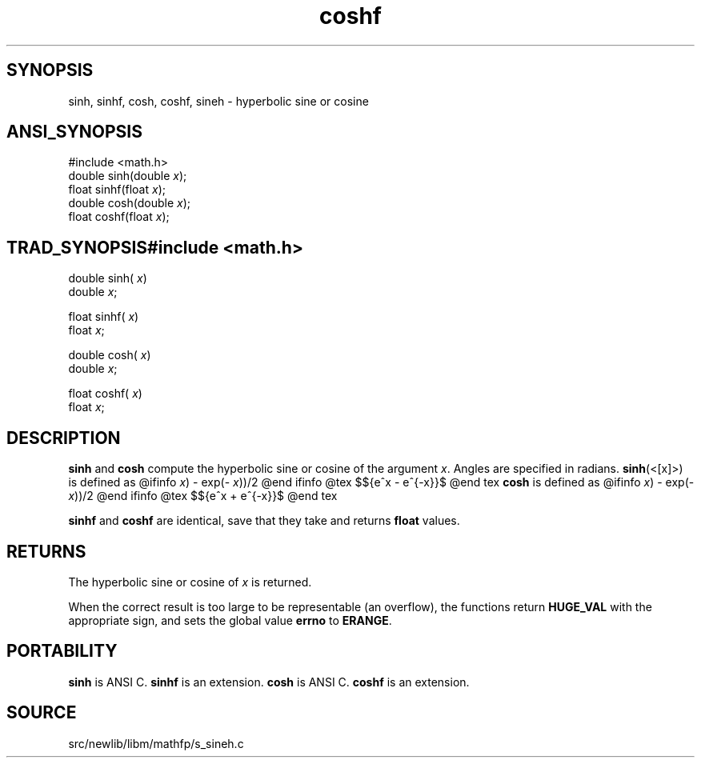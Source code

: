.TH coshf 3 "" "" ""
.SH SYNOPSIS
sinh, sinhf, cosh, coshf, sineh \- hyperbolic sine or cosine
.SH ANSI_SYNOPSIS
#include <math.h>
.br
double sinh(double 
.IR x );
.br
float  sinhf(float 
.IR x );
.br
double cosh(double 
.IR x );
.br
float  coshf(float 
.IR x );
.br
.SH TRAD_SYNOPSIS#include <math.h>
.br
double sinh(
.IR x )
.br
double 
.IR x ;
.br

float  sinhf(
.IR x )
.br
float 
.IR x ;
.br

double cosh(
.IR x )
.br
double 
.IR x ;
.br

float  coshf(
.IR x )
.br
float 
.IR x ;
.br
.SH DESCRIPTION
.BR sinh 
and 
.BR cosh 
compute the hyperbolic sine or cosine
of the argument 
.IR x .
Angles are specified in radians. 
.BR sinh (<[x]>)
is defined as
@ifinfo
. (exp(
.IR x )
- exp(-
.IR x ))/2
@end ifinfo
@tex
$${e^x - e^{-x}}\over 2$$
@end tex
.BR cosh 
is defined as
@ifinfo
. (exp(
.IR x )
- exp(-
.IR x ))/2
@end ifinfo
@tex
$${e^x + e^{-x}}\over 2$$
@end tex

.BR sinhf 
and 
.BR coshf 
are identical, save that they take 
and returns 
.BR float 
values.
.SH RETURNS
The hyperbolic sine or cosine of 
.IR x 
is returned.

When the correct result is too large to be representable (an
overflow), the functions return 
.BR HUGE_VAL 
with the
appropriate sign, and sets the global value 
.BR errno 
to
.BR ERANGE .
.SH PORTABILITY
.BR sinh 
is ANSI C.
.BR sinhf 
is an extension.
.BR cosh 
is ANSI C.
.BR coshf 
is an extension.
.SH SOURCE
src/newlib/libm/mathfp/s_sineh.c
